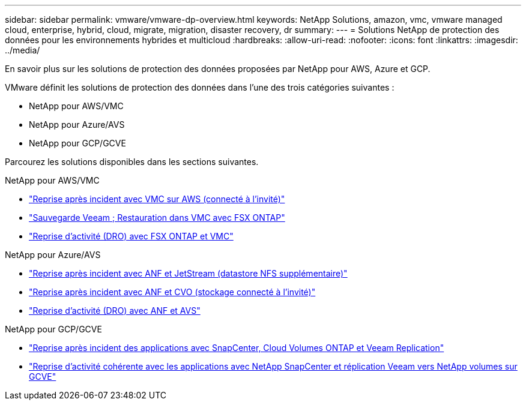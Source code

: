 ---
sidebar: sidebar 
permalink: vmware/vmware-dp-overview.html 
keywords: NetApp Solutions, amazon, vmc, vmware managed cloud, enterprise, hybrid, cloud, migrate, migration, disaster recovery, dr 
summary:  
---
= Solutions NetApp de protection des données pour les environnements hybrides et multicloud
:hardbreaks:
:allow-uri-read: 
:nofooter: 
:icons: font
:linkattrs: 
:imagesdir: ../media/


[role="lead"]
En savoir plus sur les solutions de protection des données proposées par NetApp pour AWS, Azure et GCP.

VMware définit les solutions de protection des données dans l'une des trois catégories suivantes :

* NetApp pour AWS/VMC
* NetApp pour Azure/AVS
* NetApp pour GCP/GCVE


Parcourez les solutions disponibles dans les sections suivantes.

[role="tabbed-block"]
====
.NetApp pour AWS/VMC
--
* link:../ehc/aws-guest-dr-solution-overview.html["Reprise après incident avec VMC sur AWS (connecté à l'invité)"]
* link:../ehc/aws-vmc-veeam-fsx-solution.html["Sauvegarde Veeam  ; Restauration dans VMC avec FSX ONTAP"]
* link:../ehc/aws-dro-overview.html["Reprise d'activité (DRO) avec FSX ONTAP et VMC"]


--
.NetApp pour Azure/AVS
--
* link:../ehc/azure-native-dr-jetstream.html["Reprise après incident avec ANF et JetStream (datastore NFS supplémentaire)"]
* link:../ehc/azure-guest-dr-cvo.html["Reprise après incident avec ANF et CVO (stockage connecté à l'invité)"]
* link:../ehc/azure-dro-overview.html["Reprise d'activité (DRO) avec ANF et AVS"]


--
.NetApp pour GCP/GCVE
--
* link:../ehc/gcp-app-dr-sc-cvo-veeam.html["Reprise après incident des applications avec SnapCenter, Cloud Volumes ONTAP et Veeam Replication"]
* link:../ehc/gcp-app-dr-sc-cvs-veeam.html["Reprise d'activité cohérente avec les applications avec NetApp SnapCenter et réplication Veeam vers NetApp volumes sur GCVE"]


--
====